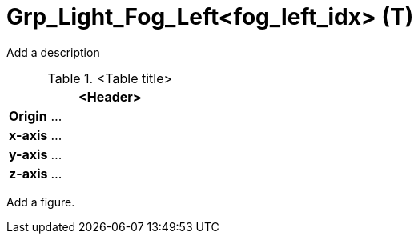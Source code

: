 = Grp_Light_Fog_Left<fog_left_idx> (T)

Add a description

.<Table title>
[%header, cols="20, 80"]
|===

2+^| <Header>

| *Origin*
| ...

| *x-axis*
| ...

| *y-axis*
| ...

| *z-axis*
| ...
|===


Add a figure.

.<Figure caption>
//image::images/Vehicle_Structure_Door_Coord_Frame.svg[width=70%, scalewidth=10cm]
